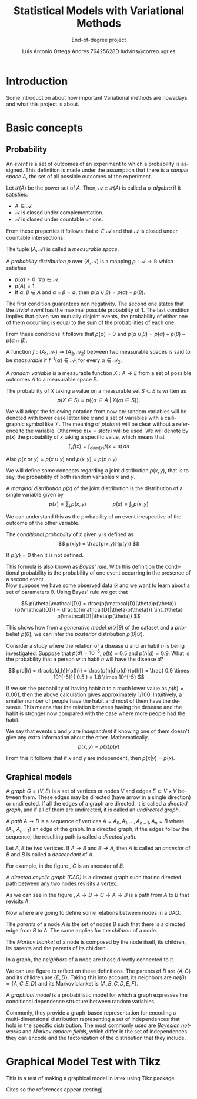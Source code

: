 #+TITLE:  Statistical Models with Variational Methods
#+SUBTITLE: End-of-degree project
#+LANGUAGE: en
#+AUTHOR: Luis Antonio Ortega Andrés @@latex: \\@@ 76425628D @@latex: \\@@ ludvins@correo.ugr.es
#+OPTIONS: toc:t num:2

#+latex_header: \usepackage[eng, exjob]{KTHEEtitlepage}
#+LATEX_HEADER: \renewcommand\maketitle{\makeititle}

#+latex_class_options: [oneside,titlepage,openany,headinclude,footinclude=true,BCOR=5mm,paper=a4,ngerman,american]
#+latex_header_extra: \usepackage[T1]{fontenc}
#+latex_header_extra: \usepackage{minted}
#+latex_header_extra: \usepackage[beramono,eulerchapternumbers,linedheaders,parts,a5paper,dottedtoc,manychapters]{classicthesis}

#+latex_header: \usepackage{tikz}
#+latex_header: \usetikzlibrary{positioning,shapes,arrows}
#+latex_header: \usepackage{dcolumn}
#+latex_header: \usepackage{booktabs}


#+latex_header_extra: \input{setup}
#+latex_header_extra: \input{classicthesis-config}
#+latex_header: \input{macros}

\clearpage

* Introduction

Some introduction about how important Variational methods are nowadays and what this project is about.

\clearpage

* Basic concepts
** Probability


#+begin_definition
An /event/ is a set of outcomes of an experiment to which a probability is assigned.
This definition is made under the assumption that there is a /sample space/ $A$, the set of all possible outcomes of the experiment.
#+end_definition


#+begin_definition
Let $\mathcal{P}(A)$ be the power set of $A$. Then, $\mathcal{A} \subset \mathcal{P}(A)$ is called a
/\sigma-algebra/ if it satisfies:
+ $A \in \mathcal{A}$.
+ $\mathcal{A}$ is closed under complementation.
+ $\mathcal{A}$ is closed under countable unions.
From these properties it follows that $\emptyset \in \mathcal{A}$ and that $\mathcal{A}$
is closed under countable intersections.

The tuple $(A, \mathcal{A})$ is called a /measurable space/.
#+end_definition

#+begin_definition
A /probability distribution/ $p$ over $(A, \mathcal{A})$ is a mapping
$p: \mathcal{A} \to \mathbb{R}$ which satisfies
+ $p(\alpha) \geq 0 \ \ \forall \alpha \in \mathcal{A}$.
+ $p(A) = 1$.
+ If $\alpha$, $\beta \in A$ and $\alpha \cap \beta = \emptyset$, then $p(\alpha \cup \beta) = p(\alpha) + p(\beta)$.
#+end_definition
The first condition guarantees non negativity. The second one states that the /trivial event/ has the maximal possible probability of 1. The last condition implies that given two mutually disjoint events,
the probability of either one of them occurring is equal to the sum of the probabilities of each one.

From these conditions it follows that $p(\emptyset) = 0$ and $p(\alpha \cup \beta)
= p(\alpha) + p(\beta) - p(\alpha \cap \beta)$.

#+begin_definition
A function $f:(A_1, \mathcal{A}_1) \to (A_2, \mathcal{A}_2)$ between two
measurable spaces is said to be /measurable/ if $f^{-1}(\alpha) \in \mathcal{A}_1$ for every $\alpha \in \mathcal{A}_2$.
#+end_definition

#+begin_definition
A /random variable/ is a measurable function $X:A \to E$ from a set of possible
outcomes $A$ to a measurable space $E$.

The probability of $X$ taking a value on a measurable set $S \subset E$ is
written as
$$
p(X \in S) = p(\{\alpha \in A \ | \ X(\alpha) \in S \}).
$$
#+end_definition

We will adopt the following notation from now on: random variables will be denoted with lower case letter like $x$ and a set of variables with a
calligraphic symbol like $\mathcal{V}$. The meaning of $p(state)$ will be clear without a reference to the variable.
Otherwise $p(x = state)$ will be used.
We will denote by $p(x)$ the probability of $x$ taking a specific value, which means
that
$$\int_x f(x) = \int_{dom(x)}f(x=s) \, ds$$

Also $p(x \text{ or } y) = p(x \cup y)$ and $p(x,y) = p(x \cap y)$.

We will define some concepts regarding a joint distribution $p(x,y)$, that is to say, the probability of both random variables $x$ and $y$.

#+begin_definition
A /marginal distribution/ $p(x)$ of the joint distribution is the
distribution of a single variable given by
$$
p(x) = \sum_y p(x,y) \hspace{2cm} p(x) = \int_y p(x,y)
$$
#+end_definition

We can understand this as the probability of an event irrespective of the outcome
of the other variable.


#+begin_definition
The /conditional probability/ of $x$ given $y$ is defined as
$$
p(x|y) = \frac{p(x,y)}{p(y)}
$$

If $p(y) = 0$ then it is not defined.
#+end_definition

This formula is also known as /Bayes' rule/. With this definition the
conditional probability is the probability of one event occurring in the presence of a
second event. \\

Now suppose we have some observed data $\mathcal{D}$ and we want to learn about
a set of parameters \theta. Using Bayes' rule we got that

$$
p(\theta|\mathcal{D}) = \frac{p(\mathcal{D}|\theta)p(\theta)}{p(\mathcal{D})} =
\frac{p(\mathcal{D}|\theta)p(\theta)}{ \int_{\theta} p(\mathcal{D}|\theta)p(\theta)}
$$

This shows how from a /generative model/ $p(\mathcal{D}|\theta)$ of the dataset
and a /prior/ belief $p(\theta)$, we can infer the /posterior/ distribution
$p(\theta|\mathcal{D})$. \\

#+begin_exampleth
Consider a study where the relation of a disease $d$ and an habit $h$
is being investigated. Suppose that $p(d)=10^{-5}$, $p(h)=0.5$ and $p(h|d) = 0.9$. What is the
probability that a person with habit $h$ will have the disease $d$?

$$
p(d|h) = \frac{p(d,h)}{p(h)} = \frac{p(h|d)p(d)}{p(h)} =
\frac{ 0.9 \times 10^{-5}}{ 0.5 } = 1.8 \times 10^{-5}
$$

If we set the probability of having habit $h$ to a much lower value as $p(h) =
0.001$, then the above calculation gives approximately $1/100$. Intuitively, a smaller number of people have the habit and most of them have the
desease. This means that the relation between having the desease and the habit
is stronger now compared with the case where more people had the habit.
#+end_exampleth

#+begin_definition
We say that events $x$ and $y$ are /independent/ if knowing one of them doesn't give any extra information about the other. Mathematically,
$$p(x,y) = p(x) p(y)$$

From this it follows that if $x$ and $y$ are independent, then $p(x|y) = p(x)$.
#+end_definition

** Graphical models

#+begin_definition
A /graph/ $G = (V,E)$ is a set of vertices or nodes $V$ and edges $E\subset
V\times V$ between them.
These edges may be directed (have arrow in a single direction) or undirected. If all the edges of a graph are directed, it is called a /directed graph/, and if all of them are undirected, it is called an /undirected graph/.
#+end_definition

#+begin_latex
\begin{center}
\begin{tikzpicture}[
  node distance=1cm and 0.5cm,
  mynode/.style={draw,circle,text width=0.5cm,align=center}
]

\node[mynode] (a) {A};
\node[mynode,below right=of a] (b) {B};
\node[mynode,above right=of b] (c) {C};

\node[mynode, right=of c] (d) {A};
\node[mynode,below right=of d] (e) {B};
\node[mynode,above right=of e] (f) {C};

\path (c) edge[-latex] (a)
(a) edge[-latex] (b)
(b) edge[latex-] (c);

\draw (d) -- (e) -- (f) -- (d)

\end{tikzpicture}
\end{center}
\captionof{figure}{Example of directed and undirected graph, respectively.}
\label{fig:graphs}
#+end_latex

#+begin_definition
A /path/ $A \to B$ is a sequence of vertices ${A = A_0, A_1,\dots,A_{n-1}, A_n = B}$ where $(A_n, A_{n-1})$ an edge of the graph. In a directed graph, if the edges follow the sequence, the resulting path is called a /directed path/.
#+end_definition

#+begin_definition
Let $A,B$ be two vertices. If $A \to B$ and $B \not \to A$, then $A$ is called an /ancestor/ of $B$ and $B$ is called a /descendant/ of $A$.
#+end_definition

For example, in the figure \ref{fig:graphs}, $C$ is an ancestor of $B$.

#+begin_definition
A /directed acyclic graph (DAG)/ is a directed graph such that no directed path between any two nodes revisits a vertex.
#+end_definition

#+begin_latex
\begin{center}
\begin{tikzpicture}[
  node distance=1cm and 0.5cm,
  mynode/.style={draw,circle,text width=0.5cm,align=center}
]

\node[mynode] (a) {A};
\node[mynode,below right=of a] (b) {B};
\node[mynode,above right=of b] (c) {C};

\path (c) edge[-latex] (a)
(a) edge[-latex] (b)
(b) edge[-latex] (c);

\end{tikzpicture}
\end{center}
\captionof{figure}{Example of graph which isn't a DAG.}
\label{fig:not_dag}
#+end_latex

As we can see in the figure \ref{fig:not_dag}, $A \to B \to C \to A \to B$ is a
path from $A$ to $B$ that revisits $A$.

Now where are going to define some relations between nodes in a DAG.

#+begin_definition
The /parents/ of a node $A$ is the set of nodes $B$ such that there is a
directed edge from $B$ to $A$. The same applies for the /children/ of a node.

The /Markov blanket/ of a node is composed by the node itself, its children, its parents and the parents
of its children.
#+end_definition


#+begin_latex
\begin{center}
\begin{tikzpicture}[
  node distance=1cm and 0.5cm,
  mynode/.style={draw,circle,text width=0.5cm,align=center}
]

\node[mynode] (a) {A};
\node[mynode,below right=of a] (b) {B};
\node[mynode,above right=of b] (c) {C};
\node[mynode,below right=of b] (d) {D};
\node[mynode,below left=of b] (e) {E};
\node[mynode,above right=of d] (f) {F};
\node[mynode, above right=of f] (h) {H};

\path (c) edge[-latex] (a)
(a) edge[-latex] (b)
(b) edge[latex-] (c)
(b) edge[-latex] (e)
(c) edge[-latex] (f)
(b) edge[-latex] (d)
(f) edge[-latex] (d)
(h) edge[-latex] (f)
;

\end{tikzpicture}
\end{center}
\captionof{figure}{Directed acyclic graph}
\label{fig:relations}
#+end_latex



#+begin_definition
In a graph, the /neighbors/ of a node are those directly connected
to it.
#+end_definition

We can use figure \ref{fig:relations} to reflect on these definitions. The parents
of $B$ are $\{A,C\}$ and its children are $\{E,D\}$. Taking this into account, its neighbors
are $ne(B) = \{A,C,E,D\}$ and its Markov blanket is $\{A,B,C,D,E,F\}$.

#+begin_definition
A /graphical model/ is a probabilistic model for which a graph expresses the
conditional dependence structure between random variables.
#+end_definition

Commonly, they provide a graph-based representation for encoding a multi-dimensional
distribution representing a set of independences that hold in the specific
distribution. The most commonly used are /Bayesian networks/ and /Markov random
fields/, which differ in the set of independences they can encode and the
factorization of the distribution that they include.

* Graphical Model Test with Tikz

This is a test of making a graphical model in latex using Tikz package.

\begin{tikzpicture}[
  node distance=1cm and 0cm,
  mynode/.style={draw,ellipse,text width=2cm,align=center}
]

\node[mynode] (sp) {Sprinkler};
\node[mynode,below right=of sp] (gw) {Grass wet};
\node[mynode,above right=of gw] (ra) {Rain};
\path (ra) edge[-latex] (sp)
(sp) edge[-latex] (gw)
(gw) edge[latex-] (ra);

\node[left=0.5cm of sp] {
  \begin{tabular}{M{2}M{2}}
  \toprule
  & \multicolumn{2}{c}{Sprinkler} \\
  Rain & \multicolumn{1}{c}{T} & \multicolumn{1}{c}{F} \\
  \cmidrule(r){1-1}\cmidrule(l){2-3}
  F & 0.4 & 0.6 \\
  T & 0.01 & 0.99 \\
  \bottomrule
  \end{tabular}
};

\node[right=0.5cm of ra] {
  \begin{tabular}{M{1}M{1}}
  \toprule
  \multicolumn{2}{c}{Sprinkler} \\
  \multicolumn{1}{c}{T} & \multicolumn{1}{c}{F} \\
  \cmidrule{1-2}
  0.2 & 0.8 \\
  \bottomrule
  \end{tabular}
};

\node[below=0.5cm of gw] {
  \begin{tabular}{M{2}M{2}}
  \toprule
  & & \multicolumn{2}{c}{Grass wet} \\
  \multicolumn{2}{l}{Sprinkler rain} & \multicolumn{1}{c}{T} & \multicolumn{1}{c}{F} \\
  \cmidrule(r){1-2}\cmidrule(l){3-4}
  F & F & 0.4 & 0.6 \\
  F & T & 0.01 & 0.99 \\
  T & F & 0.01 & 0.99 \\
  T & T & 0.01 & 0.99 \\
  \bottomrule
  \end{tabular}
};

\end{tikzpicture}


\clearpage
Cites so the references appear (testing) \cite{koller_friedman}
\cite{barber}
\cite{wainwright}
#+BIBLIOGRAPHY: refs plain
